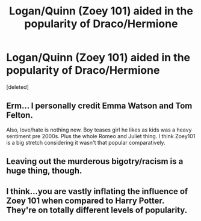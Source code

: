 #+TITLE: Logan/Quinn (Zoey 101) aided in the popularity of Draco/Hermione

* Logan/Quinn (Zoey 101) aided in the popularity of Draco/Hermione
:PROPERTIES:
:Score: 4
:DateUnix: 1595979640.0
:DateShort: 2020-Jul-29
:FlairText: Meta
:END:
[deleted]


** Erm... I personally credit Emma Watson and Tom Felton.

Also, love/hate is nothing new. Boy teases girl he likes as kids was a heavy sentiment pre 2000s. Plus the whole Romeo and Juliet thing. I think Zoey101 is a big stretch considering it wasn't that popular comparatively.
:PROPERTIES:
:Author: omnenomnom
:Score: 3
:DateUnix: 1595995396.0
:DateShort: 2020-Jul-29
:END:


** Leaving out the murderous bigotry/racism is a huge thing, though.
:PROPERTIES:
:Author: Starfox5
:Score: 2
:DateUnix: 1596008132.0
:DateShort: 2020-Jul-29
:END:


** I think...you are vastly inflating the influence of Zoey 101 when compared to Harry Potter. They're on totally different levels of popularity.
:PROPERTIES:
:Author: CorruptedFlame
:Score: 1
:DateUnix: 1596013895.0
:DateShort: 2020-Jul-29
:END:

